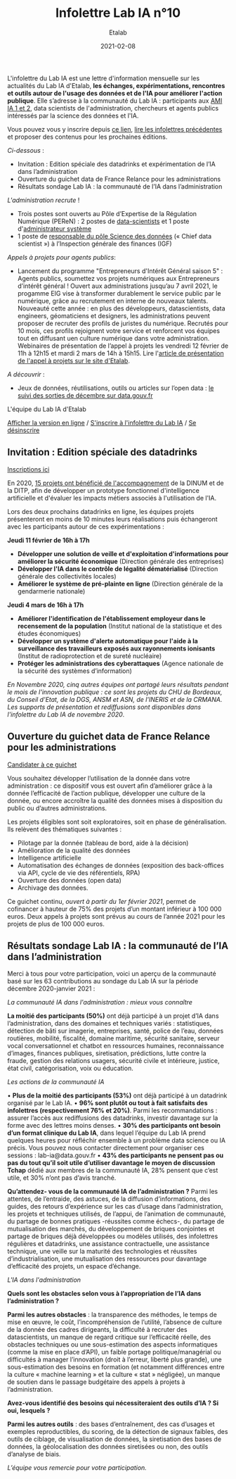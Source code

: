 #+title: Infolettre Lab IA n°10
#+date: 2021-02-08
#+author: Etalab
#+layout: post
#+draft: false

L'infolettre du Lab IA est une lettre d'information mensuelle sur les actualités du Lab IA d'Etalab, *les échanges, expérimentations, rencontres et outils autour de l'usage des données et de l'IA pour améliorer l'action publique*. Elle s’adresse à la communauté du Lab IA : participants aux [[https://www.etalab.gouv.fr/intelligence-artificielle-decouvrez-les-15-nouveaux-projets-selectionnes][AMI IA 1 et 2]], data scientists de l'administration, chercheurs et agents publics intéressés par la science des données et l'IA.

Vous pouvez vous y inscrire depuis [[https://infolettres.etalab.gouv.fr/subscribe/lab-ia@mail.etalab.studio][ce lien]], [[https://etalab.github.io/infolettre-lab-ia/][lire les infolettres précédentes]] et proposer des contenus pour les prochaines éditions.

/Ci-dessous/ : 

-	Invitation : Edition spéciale des datadrinks et expérimentation de l’IA dans l’administration
- Ouverture du guichet data de France Relance pour les administrations 
-	Résultats sondage Lab IA : la communauté de l’IA dans l’administration  

/L'administration recrute/ !

-	Trois postes sont ouverts au Pôle d’Expertise de la Régulation Numérique (PEReN) : 2 postes de [[https://www.passerelles.economie.gouv.fr/offre-de-emploi/emploi-data-scientist-peren-h-f-sen-peren-149-h-f_3471.aspx][data-scientists]] et  1 poste d'[[https://www.passerelles.economie.gouv.fr/offre-de-emploi/emploi-administrateur-systemes-devops-peren-sen-peren-148-h-f_3469.aspx][administrateur système]]
-	1 poste de [[https://place-emploi-public.gouv.fr/offre-emploi/responsable-du-pole-science-des-donnees-chief-data-scientist-hf-reference-MEF_2020-3324][responsable du pôle Science des données]] (« Chief data scientist ») à l’Inspection générale des finances (IGF)

/Appels à projets pour agents publics/: 
- Lancement du programme "Entrepreneurs d'Intérêt Général saison 5" : Agents publics, soumettez vos projets numériques aux Entrepreneurs d’intérêt général ! Ouvert aux administrations jusqu’au 7 avril 2021, le progamme EIG vise à transformer durablement le service public par le numérique, grâce au recrutement en interne de nouveaux talents. Nouveauté cette année : en plus des développeurs, datascientists, data engineers, géomaticiens et designers, les administrations peuvent proposer de recruter des profils de juristes du numérique. Recrutés pour 10 mois, ces profils rejoignent votre service et renforcent vos équipes tout en diffusant uen culture numérique dans votre administration. Webinaires de présentation de l’appel à projets les vendredi 12 février de 11h à 12h15 et mardi 2 mars de 14h à 15h15. Lire l'[[https://www.etalab.gouv.fr/agents-publics-soumettez-vos-projets-numeriques-aux-entrepreneurs-dinteret-general][article de présentation de l'appel à projets sur le site d'Etalab]].  

/A découvrir/ :
-	Jeux de données, réutilisations, outils ou articles sur l’open data : [[https://www.data.gouv.fr/fr/posts/suivi-des-sorties-decembre-2020/][le suivi des sorties de décembre sur data.gouv.fr]]

L'équipe du Lab IA d'Etalab

[[https://etalab.github.io/infolettre-lab-ia/numero-9/][Afficher la version en ligne]] / [[https://infolettres.etalab.gouv.fr/subscribe/lab-ia@mail.etalab.studio][S'inscrire à l'infolettre du Lab IA]] / [[https://infolettres.etalab.gouv.fr/unsubscribe/lab-ia@mail.etalab.studio][Se désinscrire]] 

** Invitation : Edition spéciale des datadrinks 

[[https://etalab.github.io/infolettre-lab-ia/img/datadrinks2021.jpg]]

[[https://www.eventbrite.fr/e/billets-edition-speciale-des-datadrinks-experimentations-de-lia-139385356353][Inscriptions ici]]

En 2020, [[https://www.etalab.gouv.fr/intelligence-artificielle-decouvrez-les-15-nouveaux-projets-selectionnes][15 projets ont bénéficié de l'accompagnement]] de la DINUM et de la DITP, afin de développer un prototype fonctionnel d'intelligence artificielle et d'évaluer les impacts métiers associés à l'utilisation de l'IA. 

Lors des deux prochains datadrinks en ligne, les équipes projets présenteront en moins de 10 minutes leurs réalisations puis échangeront avec les participants autour de ces expérimentations : 

*Jeudi 11 février de 16h à 17h* 
- *Développer une solution de veille et d'exploitation d'informations pour améliorer la sécurité économique* (Direction générale des entreprises)
- *Développer l'IA dans le contrôle de légalité dématérialisé* (Direction générale des collectivités locales)
- *Améliorer le système de pré-plainte en ligne* (Direction générale de la gendarmerie nationale)

*Jeudi 4 mars de 16h à 17h*
-	*Améliorer l'identification de l'établissement employeur dans le recensement de la population* (Institut national de la statistique et des études économiques)
-	*Développer un système d'alerte automatique pour l'aide à la surveillance des travailleurs exposés aux rayonnements ionisants* (Institut de radioprotection et de sureté nucléaire)
-	*Protéger les administrations des cyberattaques* (Agence nationale de la sécurité des systèmes d’information)

/En Novembre 2020, cinq autres équipes ont partagé leurs résultats pendant le mois de l'innovation publique : ce sont les projets du CHU de Bordeaux, du Conseil d'Etat, de la DGS, ANSM et ASN, de l'INERIS et de la CRMANA. Les supports de présentation et rediffusions sont disponibles dans l'infolettre du Lab IA de novembre 2020/.

** Ouverture du guichet data de France Relance pour les administrations 

[[https://etalab.github.io/infolettre-lab-ia/img/guichet.jpg]]

[[https://france-relance.transformation.gouv.fr/96c0-developper-lutilisation-de-la-donnee-dans-vot][Candidater à ce guichet]]

Vous souhaitez développer l’utilisation de la donnée dans votre administration : ce dispositif vous est ouvert afin d’améliorer grâce à la donnée l’efficacité de l’action publique, développer une culture de la donnée, ou encore accroître la qualité des données mises à disposition du public ou d’autres administrations. 

Les projets éligibles sont soit exploratoires, soit en phase de généralisation. Ils relèvent des thématiques suivantes :

- Pilotage par la donnée (tableau de bord, aide à la décision) 
- Amélioration de la qualité des données 
-	Intelligence artificielle 
-	Automatisation des échanges de données (exposition des back-offices via API, cycle de vie des référentiels, RPA)
-	Ouverture des données (open data)
-	Archivage des données. 

Ce guichet continu, /ouvert à partir du 1er février 2021/, permet de cofinancer à hauteur de 75% des projets d’un montant inférieur à 100 000 euros. Deux appels à projets sont prévus au cours de l’année 2021 pour les projets de plus de 100 000 euros. 

** Résultats sondage Lab IA : la communauté de l’IA dans l’administration  

Merci à tous pour votre participation, voici un aperçu de la communauté basé sur les 63 contributions au sondage du Lab IA sur la période décembre 2020-janvier 2021 :

/La communauté IA dans l'administration : mieux vous connaître/

[[https://etalab.github.io/infolettre-lab-ia/img/IA.jpg]]

*La moitié des participants (50%)* ont déjà participé à un projet d’IA dans l’administration, dans des domaines et techniques variés : statistiques, détection de bâti sur imagerie, entreprises, santé, police de l’eau, données routières, mobilité, fiscalité, domaine maritime, sécurité sanitaire, serveur vocal conversationnel et chatbot en ressources humaines, reconnaissance d’images, finances publiques, siretisation, prédictions, lutte contre la fraude, gestion des relations usagers, sécurité civile et intérieure, justice, état civil, catégorisation, voix ou éducation. 

/Les actions de la communauté IA/

•	*Plus de la moitié des participants (53%)* ont déjà participé à un datadrink organisé par le Lab IA. 
•	*96% sont plutôt ou tout à fait satisfaits des infolettres (respectivement 76% et 20%)*. Parmi les recommandations : assurer l’accès aux rediffusions des datadrinks, investir davantage sur la forme avec des lettres moins denses. 
•	*30% des participants ont besoin d’un format clinique du Lab IA*, dans lequel l’équipe du Lab IA prend quelques heures pour réfléchir ensemble à un problème data science ou IA précis. Vous pouvez nous contacter directement pour organiser ces sessions : lab-ia@data.gouv.fr
•	*43% des participants ne pensent pas ou pas du tout qu’il soit utile d’utiliser davantage le moyen de discussion Tchap* dédié aux membres de la communauté IA, 28% pensent que c’est utile, et 30% n’ont pas d’avis tranché. 

*Qu’attendez- vous de la communauté IA de l’administration ?* Parmi les attentes, de l’entraide, des astuces, de la diffusion d’informations, des guides, des retours d’expérience sur les cas d’usage dans l’administration, les projets et techniques utilisés, de l’appui, de l’animation de communauté, du partage de bonnes pratiques -réussites comme échecs-, du partage de mutualisation des marchés, du développement de briques conjointes et partage de briques déjà développées ou modèles utilisés, des infolettres régulières et datadrinks, une assistance contractuelle, une assistance technique, une veille sur la maturité des technologies et réussites d’industrialisation, une mutualisation des ressources pour davantage d’efficacité des projets, un espace d’échange. 

/L'IA dans l'administration/

*Quels sont les obstacles selon vous à l’appropriation de l’IA dans l’administration ?*

[[https://etalab.github.io/infolettre-lab-ia/img/obstacles.jpg]]

*Parmi les autres obstacles* : la transparence des méthodes, le temps de mise en œuvre, le coût, l’incompréhension de l’utilité, l’absence de culture de la donnée des cadres dirigeants, la difficulté à recruter des datascientists, un manque de regard critique sur l’efficacité réelle, des obstacles techniques ou une sous-estimation des aspects informatiques (comme la mise en place d’API), un faible portage politique/managérial ou difficultés à manager l’innovation (droit à l’erreur, liberté plus grande),  une sous-estimation des besoins en formation (et notamment différences entre la culture « machine learning » et la culture « stat » négligée), un manque de soutien dans le passage budgétaire des appels à projets à l’administration. 

*Avez-vous identifié des besoins qui nécessiteraient des outils d’IA ? Si oui, lesquels ?*

[[https://etalab.github.io/infolettre-lab-ia/img/outils.jpg]]

*Parmi les autres outils* : des bases d’entraînement, des cas d’usages et exemples reproductibles, du scoring, de la détection de signaux faibles, des outils de ciblage, de visualisation de données, la siretisation des bases de données, la géolocalisation des données siretisées ou non, des outils d’analyse de biais. 


/L’équipe vous remercie pour votre participation./
